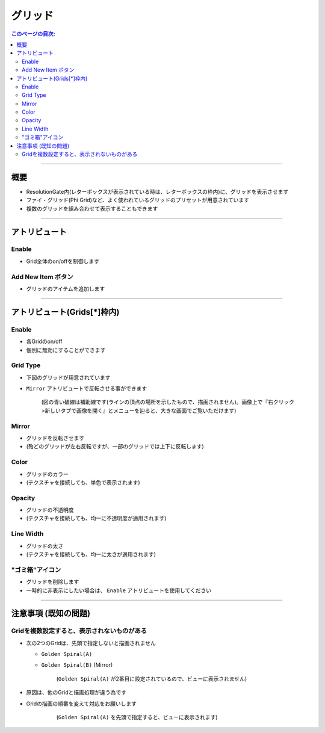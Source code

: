 .. _attr_Grid_jp:

グリッド
######################

.. contents:: このページの目次:
   :depth: 3
   :local:

++++


概要
*****

* ResolutionGate内(レターボックスが表示されている時は、レターボックスの枠内)に、グリッドを表示させます
* ファイ・グリッド(Phi Grid)など、よく使われているグリッドのプリセットが用意されています
* 複数のグリッドを組み合わせて表示することもできます

.. figure:: ../../_gif/_tmp_gif.gif
   :alt: gridOverview

++++


アトリビュート
**********************

.. figure:: ../../_images/gridAttr1.png
   :alt: gridAttr1

Enable
======

* Grid全体のon/offを制御します


Add New Item ボタン
===================

* グリッドのアイテムを追加します

++++


アトリビュート(Grids[*]枠内)
****************************

.. figure:: ../../_images/gridAttr2.png
   :alt: gridAttr2

Enable
======

* 各Gridのon/off
* 個別に無効にすることができます

Grid Type
=========

* 下図のグリッドが用意されています
* ``Mirror`` アトリビュートで反転させる事ができます

  .. figure:: ../../_images/grid_list_v002.svg
     :alt: gridList

     (図の青い破線は補助線です(ラインの頂点の場所を示したもので、描画されません)。画像上で『右クリック>新しいタブで画像を開く』とメニューを辿ると、大きな画面でご覧いただけます)

Mirror
======

* グリッドを反転させます
* (殆どのグリッドが左右反転ですが、一部のグリッドでは上下に反転します)

Color
=====

* グリッドのカラー
* (テクスチャを接続しても、単色で表示されます)

Opacity
=======

* グリッドの不透明度
* (テクスチャを接続しても、均一に不透明度が適用されます)

Line Width
==========

* グリッドの太さ
* (テクスチャを接続しても、均一に太さが適用されます)

"ゴミ箱"アイコン
================

* グリッドを削除します
* 一時的に非表示にしたい場合は、 ``Enable`` アトリビュートを使用してください


++++


注意事項 (既知の問題)
*********************

Gridを複数設定すると、表示されないものがある
================================================

* 次の2つのGridは、先頭で指定しないと描画されません

  * ``Golden Spiral(A)``
  * ``Golden Spiral(B)`` (Mirror)

    .. figure:: ../../_images/gridTroubleA.png
       :alt: gridTroubleA

       (``Golden Spiral(A)`` が2番目に設定されているので、ビューに表示されません)


* 原因は、他のGridと描画処理が違う為です
* Gridの描画の順番を変えて対応をお願いします

    .. figure:: ../../_images/gridTroubleB.png
       :alt: gridTroubleB

       (``Golden Spiral(A)`` を先頭で指定すると、ビューに表示されます)

